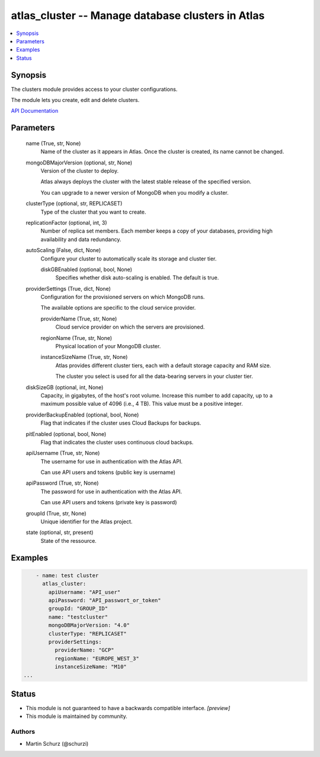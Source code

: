 .. _atlas_cluster_module:


atlas_cluster -- Manage database clusters in Atlas
==================================================

.. contents::
   :local:
   :depth: 1


Synopsis
--------

The clusters module provides access to your cluster configurations.

The module lets you create, edit and delete clusters.

`API Documentation <https://docs.atlas.mongodb.com/reference/api/clusters/>`_






Parameters
----------

  name (True, str, None)
    Name of the cluster as it appears in Atlas. Once the cluster is created, its name cannot be changed.


  mongoDBMajorVersion (optional, str, None)
    Version of the cluster to deploy.

    Atlas always deploys the cluster with the latest stable release of the specified version.

    You can upgrade to a newer version of MongoDB when you modify a cluster.


  clusterType (optional, str, REPLICASET)
    Type of the cluster that you want to create.


  replicationFactor (optional, int, 3)
    Number of replica set members. Each member keeps a copy of your databases, providing high availability and data redundancy.


  autoScaling (False, dict, None)
    Configure your cluster to automatically scale its storage and cluster tier.


    diskGBEnabled (optional, bool, None)
      Specifies whether disk auto-scaling is enabled. The default is true.



  providerSettings (True, dict, None)
    Configuration for the provisioned servers on which MongoDB runs.

    The available options are specific to the cloud service provider.


    providerName (True, str, None)
      Cloud service provider on which the servers are provisioned.


    regionName (True, str, None)
      Physical location of your MongoDB cluster.


    instanceSizeName (True, str, None)
      Atlas provides different cluster tiers, each with a default storage capacity and RAM size.

      The cluster you select is used for all the data-bearing servers in your cluster tier.



  diskSizeGB (optional, int, None)
    Capacity, in gigabytes, of the host's root volume. Increase this number to add capacity, up to a maximum possible value of 4096 (i.e., 4 TB). This value must be a positive integer.


  providerBackupEnabled (optional, bool, None)
    Flag that indicates if the cluster uses Cloud Backups for backups.


  pitEnabled (optional, bool, None)
    Flag that indicates the cluster uses continuous cloud backups.


  apiUsername (True, str, None)
    The username for use in authentication with the Atlas API.

    Can use API users and tokens (public key is username)


  apiPassword (True, str, None)
    The password for use in authentication with the Atlas API.

    Can use API users and tokens (private key is password)


  groupId (True, str, None)
    Unique identifier for the Atlas project.


  state (optional, str, present)
    State of the ressource.









Examples
--------

.. code-block:: yaml+jinja

    
        - name: test cluster
          atlas_cluster:
            apiUsername: "API_user"
            apiPassword: "API_passwort_or_token"
            groupId: "GROUP_ID"
            name: "testcluster"
            mongoDBMajorVersion: "4.0"
            clusterType: "REPLICASET"
            providerSettings:
              providerName: "GCP"
              regionName: "EUROPE_WEST_3"
              instanceSizeName: "M10"
    ...





Status
------




- This module is not guaranteed to have a backwards compatible interface. *[preview]*


- This module is maintained by community.



Authors
~~~~~~~

- Martin Schurz (@schurzi)

